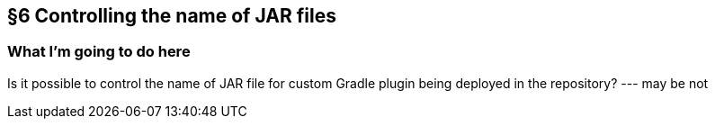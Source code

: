 == §6 Controlling the name of JAR files

=== What I'm going to do here

Is it possible to control the name of JAR file for custom Gradle plugin being deployed in the repository? --- may be not
